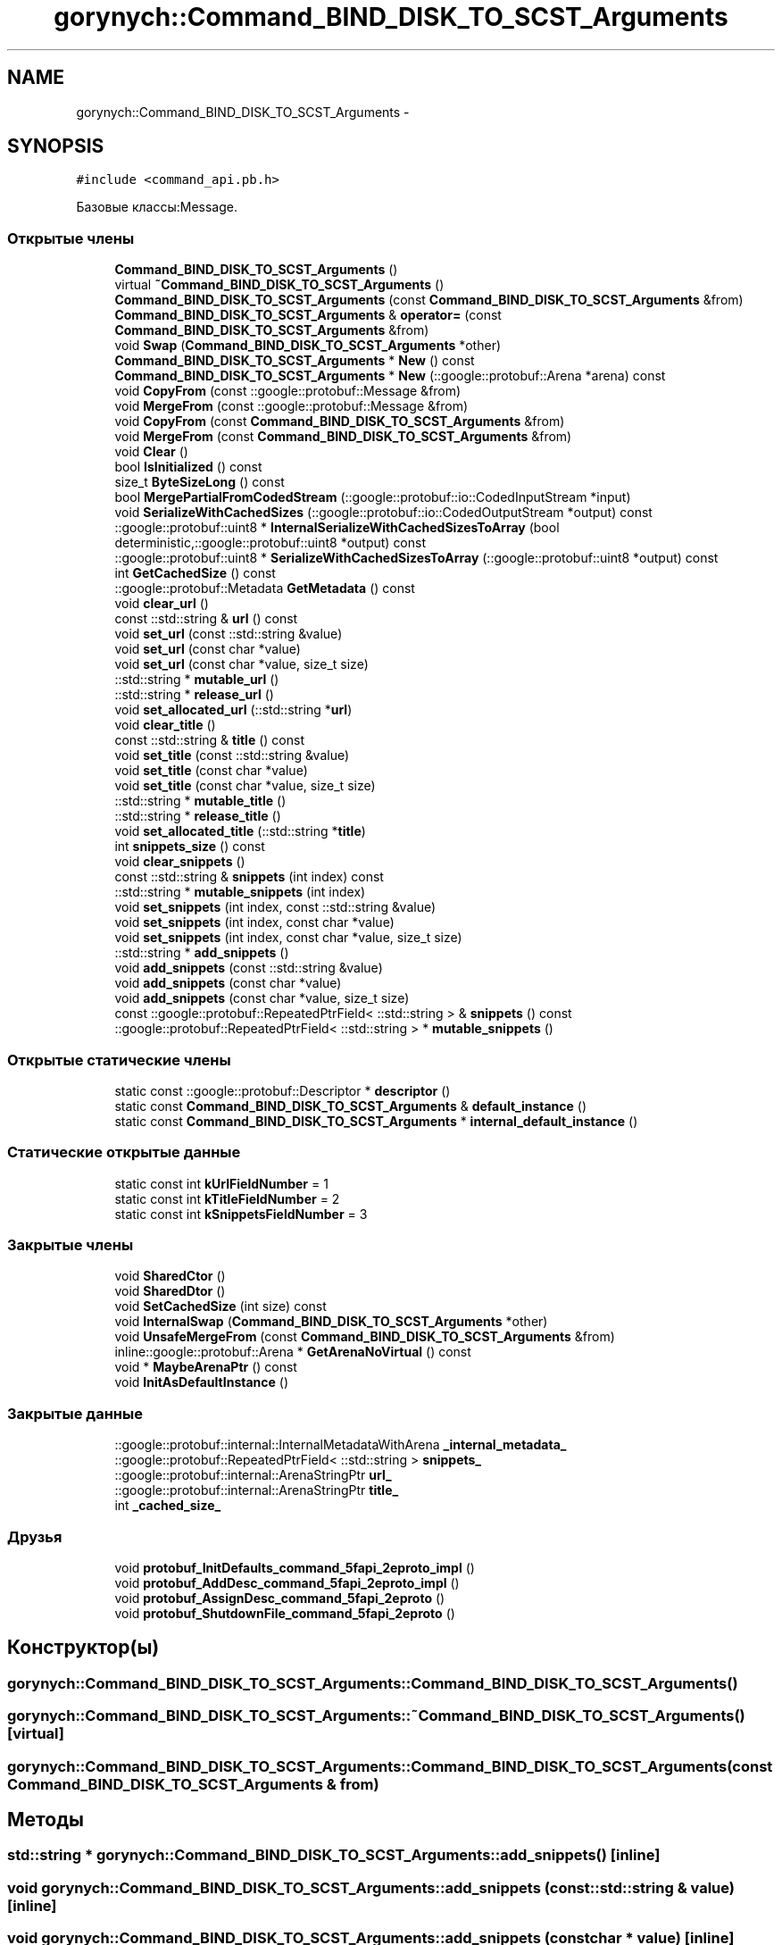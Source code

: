 .TH "gorynych::Command_BIND_DISK_TO_SCST_Arguments" 3 "Пн 21 Авг 2017" "Ceph_analyze" \" -*- nroff -*-
.ad l
.nh
.SH NAME
gorynych::Command_BIND_DISK_TO_SCST_Arguments \- 
.SH SYNOPSIS
.br
.PP
.PP
\fC#include <command_api\&.pb\&.h>\fP
.PP
Базовые классы:Message\&.
.SS "Открытые члены"

.in +1c
.ti -1c
.RI "\fBCommand_BIND_DISK_TO_SCST_Arguments\fP ()"
.br
.ti -1c
.RI "virtual \fB~Command_BIND_DISK_TO_SCST_Arguments\fP ()"
.br
.ti -1c
.RI "\fBCommand_BIND_DISK_TO_SCST_Arguments\fP (const \fBCommand_BIND_DISK_TO_SCST_Arguments\fP &from)"
.br
.ti -1c
.RI "\fBCommand_BIND_DISK_TO_SCST_Arguments\fP & \fBoperator=\fP (const \fBCommand_BIND_DISK_TO_SCST_Arguments\fP &from)"
.br
.ti -1c
.RI "void \fBSwap\fP (\fBCommand_BIND_DISK_TO_SCST_Arguments\fP *other)"
.br
.ti -1c
.RI "\fBCommand_BIND_DISK_TO_SCST_Arguments\fP * \fBNew\fP () const "
.br
.ti -1c
.RI "\fBCommand_BIND_DISK_TO_SCST_Arguments\fP * \fBNew\fP (::google::protobuf::Arena *arena) const "
.br
.ti -1c
.RI "void \fBCopyFrom\fP (const ::google::protobuf::Message &from)"
.br
.ti -1c
.RI "void \fBMergeFrom\fP (const ::google::protobuf::Message &from)"
.br
.ti -1c
.RI "void \fBCopyFrom\fP (const \fBCommand_BIND_DISK_TO_SCST_Arguments\fP &from)"
.br
.ti -1c
.RI "void \fBMergeFrom\fP (const \fBCommand_BIND_DISK_TO_SCST_Arguments\fP &from)"
.br
.ti -1c
.RI "void \fBClear\fP ()"
.br
.ti -1c
.RI "bool \fBIsInitialized\fP () const "
.br
.ti -1c
.RI "size_t \fBByteSizeLong\fP () const "
.br
.ti -1c
.RI "bool \fBMergePartialFromCodedStream\fP (::google::protobuf::io::CodedInputStream *input)"
.br
.ti -1c
.RI "void \fBSerializeWithCachedSizes\fP (::google::protobuf::io::CodedOutputStream *output) const "
.br
.ti -1c
.RI "::google::protobuf::uint8 * \fBInternalSerializeWithCachedSizesToArray\fP (bool deterministic,::google::protobuf::uint8 *output) const "
.br
.ti -1c
.RI "::google::protobuf::uint8 * \fBSerializeWithCachedSizesToArray\fP (::google::protobuf::uint8 *output) const "
.br
.ti -1c
.RI "int \fBGetCachedSize\fP () const "
.br
.ti -1c
.RI "::google::protobuf::Metadata \fBGetMetadata\fP () const "
.br
.ti -1c
.RI "void \fBclear_url\fP ()"
.br
.ti -1c
.RI "const ::std::string & \fBurl\fP () const "
.br
.ti -1c
.RI "void \fBset_url\fP (const ::std::string &value)"
.br
.ti -1c
.RI "void \fBset_url\fP (const char *value)"
.br
.ti -1c
.RI "void \fBset_url\fP (const char *value, size_t size)"
.br
.ti -1c
.RI "::std::string * \fBmutable_url\fP ()"
.br
.ti -1c
.RI "::std::string * \fBrelease_url\fP ()"
.br
.ti -1c
.RI "void \fBset_allocated_url\fP (::std::string *\fBurl\fP)"
.br
.ti -1c
.RI "void \fBclear_title\fP ()"
.br
.ti -1c
.RI "const ::std::string & \fBtitle\fP () const "
.br
.ti -1c
.RI "void \fBset_title\fP (const ::std::string &value)"
.br
.ti -1c
.RI "void \fBset_title\fP (const char *value)"
.br
.ti -1c
.RI "void \fBset_title\fP (const char *value, size_t size)"
.br
.ti -1c
.RI "::std::string * \fBmutable_title\fP ()"
.br
.ti -1c
.RI "::std::string * \fBrelease_title\fP ()"
.br
.ti -1c
.RI "void \fBset_allocated_title\fP (::std::string *\fBtitle\fP)"
.br
.ti -1c
.RI "int \fBsnippets_size\fP () const "
.br
.ti -1c
.RI "void \fBclear_snippets\fP ()"
.br
.ti -1c
.RI "const ::std::string & \fBsnippets\fP (int index) const "
.br
.ti -1c
.RI "::std::string * \fBmutable_snippets\fP (int index)"
.br
.ti -1c
.RI "void \fBset_snippets\fP (int index, const ::std::string &value)"
.br
.ti -1c
.RI "void \fBset_snippets\fP (int index, const char *value)"
.br
.ti -1c
.RI "void \fBset_snippets\fP (int index, const char *value, size_t size)"
.br
.ti -1c
.RI "::std::string * \fBadd_snippets\fP ()"
.br
.ti -1c
.RI "void \fBadd_snippets\fP (const ::std::string &value)"
.br
.ti -1c
.RI "void \fBadd_snippets\fP (const char *value)"
.br
.ti -1c
.RI "void \fBadd_snippets\fP (const char *value, size_t size)"
.br
.ti -1c
.RI "const ::google::protobuf::RepeatedPtrField< ::std::string > & \fBsnippets\fP () const "
.br
.ti -1c
.RI "::google::protobuf::RepeatedPtrField< ::std::string > * \fBmutable_snippets\fP ()"
.br
.in -1c
.SS "Открытые статические члены"

.in +1c
.ti -1c
.RI "static const ::google::protobuf::Descriptor * \fBdescriptor\fP ()"
.br
.ti -1c
.RI "static const \fBCommand_BIND_DISK_TO_SCST_Arguments\fP & \fBdefault_instance\fP ()"
.br
.ti -1c
.RI "static const \fBCommand_BIND_DISK_TO_SCST_Arguments\fP * \fBinternal_default_instance\fP ()"
.br
.in -1c
.SS "Статические открытые данные"

.in +1c
.ti -1c
.RI "static const int \fBkUrlFieldNumber\fP = 1"
.br
.ti -1c
.RI "static const int \fBkTitleFieldNumber\fP = 2"
.br
.ti -1c
.RI "static const int \fBkSnippetsFieldNumber\fP = 3"
.br
.in -1c
.SS "Закрытые члены"

.in +1c
.ti -1c
.RI "void \fBSharedCtor\fP ()"
.br
.ti -1c
.RI "void \fBSharedDtor\fP ()"
.br
.ti -1c
.RI "void \fBSetCachedSize\fP (int size) const "
.br
.ti -1c
.RI "void \fBInternalSwap\fP (\fBCommand_BIND_DISK_TO_SCST_Arguments\fP *other)"
.br
.ti -1c
.RI "void \fBUnsafeMergeFrom\fP (const \fBCommand_BIND_DISK_TO_SCST_Arguments\fP &from)"
.br
.ti -1c
.RI "inline::google::protobuf::Arena * \fBGetArenaNoVirtual\fP () const "
.br
.ti -1c
.RI "void * \fBMaybeArenaPtr\fP () const "
.br
.ti -1c
.RI "void \fBInitAsDefaultInstance\fP ()"
.br
.in -1c
.SS "Закрытые данные"

.in +1c
.ti -1c
.RI "::google::protobuf::internal::InternalMetadataWithArena \fB_internal_metadata_\fP"
.br
.ti -1c
.RI "::google::protobuf::RepeatedPtrField< ::std::string > \fBsnippets_\fP"
.br
.ti -1c
.RI "::google::protobuf::internal::ArenaStringPtr \fBurl_\fP"
.br
.ti -1c
.RI "::google::protobuf::internal::ArenaStringPtr \fBtitle_\fP"
.br
.ti -1c
.RI "int \fB_cached_size_\fP"
.br
.in -1c
.SS "Друзья"

.in +1c
.ti -1c
.RI "void \fBprotobuf_InitDefaults_command_5fapi_2eproto_impl\fP ()"
.br
.ti -1c
.RI "void \fBprotobuf_AddDesc_command_5fapi_2eproto_impl\fP ()"
.br
.ti -1c
.RI "void \fBprotobuf_AssignDesc_command_5fapi_2eproto\fP ()"
.br
.ti -1c
.RI "void \fBprotobuf_ShutdownFile_command_5fapi_2eproto\fP ()"
.br
.in -1c
.SH "Конструктор(ы)"
.PP 
.SS "gorynych::Command_BIND_DISK_TO_SCST_Arguments::Command_BIND_DISK_TO_SCST_Arguments ()"

.SS "gorynych::Command_BIND_DISK_TO_SCST_Arguments::~Command_BIND_DISK_TO_SCST_Arguments ()\fC [virtual]\fP"

.SS "gorynych::Command_BIND_DISK_TO_SCST_Arguments::Command_BIND_DISK_TO_SCST_Arguments (const \fBCommand_BIND_DISK_TO_SCST_Arguments\fP & from)"

.SH "Методы"
.PP 
.SS "std::string * gorynych::Command_BIND_DISK_TO_SCST_Arguments::add_snippets ()\fC [inline]\fP"

.SS "void gorynych::Command_BIND_DISK_TO_SCST_Arguments::add_snippets (const ::std::string & value)\fC [inline]\fP"

.SS "void gorynych::Command_BIND_DISK_TO_SCST_Arguments::add_snippets (const char * value)\fC [inline]\fP"

.SS "void gorynych::Command_BIND_DISK_TO_SCST_Arguments::add_snippets (const char * value, size_t size)\fC [inline]\fP"

.SS "size_t gorynych::Command_BIND_DISK_TO_SCST_Arguments::ByteSizeLong () const"

.SS "void gorynych::Command_BIND_DISK_TO_SCST_Arguments::Clear ()"

.SS "void gorynych::Command_BIND_DISK_TO_SCST_Arguments::clear_snippets ()\fC [inline]\fP"

.SS "void gorynych::Command_BIND_DISK_TO_SCST_Arguments::clear_title ()\fC [inline]\fP"

.SS "void gorynych::Command_BIND_DISK_TO_SCST_Arguments::clear_url ()\fC [inline]\fP"

.SS "void gorynych::Command_BIND_DISK_TO_SCST_Arguments::CopyFrom (const ::google::protobuf::Message & from)"

.SS "void gorynych::Command_BIND_DISK_TO_SCST_Arguments::CopyFrom (const \fBCommand_BIND_DISK_TO_SCST_Arguments\fP & from)"

.SS "const \fBCommand_BIND_DISK_TO_SCST_Arguments\fP & gorynych::Command_BIND_DISK_TO_SCST_Arguments::default_instance ()\fC [static]\fP"

.SS "const ::google::protobuf::Descriptor * gorynych::Command_BIND_DISK_TO_SCST_Arguments::descriptor ()\fC [static]\fP"

.SS "inline ::google::protobuf::Arena* gorynych::Command_BIND_DISK_TO_SCST_Arguments::GetArenaNoVirtual () const\fC [inline]\fP, \fC [private]\fP"

.SS "int gorynych::Command_BIND_DISK_TO_SCST_Arguments::GetCachedSize () const\fC [inline]\fP"

.SS "google::protobuf::Metadata gorynych::Command_BIND_DISK_TO_SCST_Arguments::GetMetadata () const"

.SS "void gorynych::Command_BIND_DISK_TO_SCST_Arguments::InitAsDefaultInstance ()\fC [private]\fP"

.SS "const \fBCommand_BIND_DISK_TO_SCST_Arguments\fP * gorynych::Command_BIND_DISK_TO_SCST_Arguments::internal_default_instance ()\fC [inline]\fP, \fC [static]\fP"

.SS "google::protobuf::uint8 * gorynych::Command_BIND_DISK_TO_SCST_Arguments::InternalSerializeWithCachedSizesToArray (bool deterministic, ::google::protobuf::uint8 * output) const"

.SS "void gorynych::Command_BIND_DISK_TO_SCST_Arguments::InternalSwap (\fBCommand_BIND_DISK_TO_SCST_Arguments\fP * other)\fC [private]\fP"

.SS "bool gorynych::Command_BIND_DISK_TO_SCST_Arguments::IsInitialized () const"

.SS "void* gorynych::Command_BIND_DISK_TO_SCST_Arguments::MaybeArenaPtr () const\fC [inline]\fP, \fC [private]\fP"

.SS "void gorynych::Command_BIND_DISK_TO_SCST_Arguments::MergeFrom (const ::google::protobuf::Message & from)"

.SS "void gorynych::Command_BIND_DISK_TO_SCST_Arguments::MergeFrom (const \fBCommand_BIND_DISK_TO_SCST_Arguments\fP & from)"

.SS "bool gorynych::Command_BIND_DISK_TO_SCST_Arguments::MergePartialFromCodedStream (::google::protobuf::io::CodedInputStream * input)"

.SS "std::string * gorynych::Command_BIND_DISK_TO_SCST_Arguments::mutable_snippets (int index)\fC [inline]\fP"

.SS "google::protobuf::RepeatedPtrField<::std::string > * gorynych::Command_BIND_DISK_TO_SCST_Arguments::mutable_snippets ()\fC [inline]\fP"

.SS "std::string * gorynych::Command_BIND_DISK_TO_SCST_Arguments::mutable_title ()\fC [inline]\fP"

.SS "std::string * gorynych::Command_BIND_DISK_TO_SCST_Arguments::mutable_url ()\fC [inline]\fP"

.SS "\fBCommand_BIND_DISK_TO_SCST_Arguments\fP* gorynych::Command_BIND_DISK_TO_SCST_Arguments::New () const\fC [inline]\fP"

.SS "\fBCommand_BIND_DISK_TO_SCST_Arguments\fP * gorynych::Command_BIND_DISK_TO_SCST_Arguments::New (::google::protobuf::Arena * arena) const"

.SS "\fBCommand_BIND_DISK_TO_SCST_Arguments\fP& gorynych::Command_BIND_DISK_TO_SCST_Arguments::operator= (const \fBCommand_BIND_DISK_TO_SCST_Arguments\fP & from)\fC [inline]\fP"

.SS "std::string * gorynych::Command_BIND_DISK_TO_SCST_Arguments::release_title ()\fC [inline]\fP"

.SS "std::string * gorynych::Command_BIND_DISK_TO_SCST_Arguments::release_url ()\fC [inline]\fP"

.SS "void gorynych::Command_BIND_DISK_TO_SCST_Arguments::SerializeWithCachedSizes (::google::protobuf::io::CodedOutputStream * output) const"

.SS "::google::protobuf::uint8* gorynych::Command_BIND_DISK_TO_SCST_Arguments::SerializeWithCachedSizesToArray (::google::protobuf::uint8 * output) const\fC [inline]\fP"

.SS "void gorynych::Command_BIND_DISK_TO_SCST_Arguments::set_allocated_title (::std::string * title)\fC [inline]\fP"

.SS "void gorynych::Command_BIND_DISK_TO_SCST_Arguments::set_allocated_url (::std::string * url)\fC [inline]\fP"

.SS "void gorynych::Command_BIND_DISK_TO_SCST_Arguments::set_snippets (int index, const ::std::string & value)\fC [inline]\fP"

.SS "void gorynych::Command_BIND_DISK_TO_SCST_Arguments::set_snippets (int index, const char * value)\fC [inline]\fP"

.SS "void gorynych::Command_BIND_DISK_TO_SCST_Arguments::set_snippets (int index, const char * value, size_t size)\fC [inline]\fP"

.SS "void gorynych::Command_BIND_DISK_TO_SCST_Arguments::set_title (const ::std::string & value)\fC [inline]\fP"

.SS "void gorynych::Command_BIND_DISK_TO_SCST_Arguments::set_title (const char * value)\fC [inline]\fP"

.SS "void gorynych::Command_BIND_DISK_TO_SCST_Arguments::set_title (const char * value, size_t size)\fC [inline]\fP"

.SS "void gorynych::Command_BIND_DISK_TO_SCST_Arguments::set_url (const ::std::string & value)\fC [inline]\fP"

.SS "void gorynych::Command_BIND_DISK_TO_SCST_Arguments::set_url (const char * value)\fC [inline]\fP"

.SS "void gorynych::Command_BIND_DISK_TO_SCST_Arguments::set_url (const char * value, size_t size)\fC [inline]\fP"

.SS "void gorynych::Command_BIND_DISK_TO_SCST_Arguments::SetCachedSize (int size) const\fC [private]\fP"

.SS "void gorynych::Command_BIND_DISK_TO_SCST_Arguments::SharedCtor ()\fC [private]\fP"

.SS "void gorynych::Command_BIND_DISK_TO_SCST_Arguments::SharedDtor ()\fC [private]\fP"

.SS "const ::std::string & gorynych::Command_BIND_DISK_TO_SCST_Arguments::snippets (int index) const\fC [inline]\fP"

.SS "const ::google::protobuf::RepeatedPtrField<::std::string > & gorynych::Command_BIND_DISK_TO_SCST_Arguments::snippets () const\fC [inline]\fP"

.SS "int gorynych::Command_BIND_DISK_TO_SCST_Arguments::snippets_size () const\fC [inline]\fP"

.SS "void gorynych::Command_BIND_DISK_TO_SCST_Arguments::Swap (\fBCommand_BIND_DISK_TO_SCST_Arguments\fP * other)"

.SS "const ::std::string & gorynych::Command_BIND_DISK_TO_SCST_Arguments::title () const\fC [inline]\fP"

.SS "void gorynych::Command_BIND_DISK_TO_SCST_Arguments::UnsafeMergeFrom (const \fBCommand_BIND_DISK_TO_SCST_Arguments\fP & from)\fC [private]\fP"

.SS "const ::std::string & gorynych::Command_BIND_DISK_TO_SCST_Arguments::url () const\fC [inline]\fP"

.SH "Документация по друзьям класса и функциям, относящимся к классу"
.PP 
.SS "void protobuf_AddDesc_command_5fapi_2eproto_impl ()\fC [friend]\fP"

.SS "void protobuf_AssignDesc_command_5fapi_2eproto ()\fC [friend]\fP"

.SS "void protobuf_InitDefaults_command_5fapi_2eproto_impl ()\fC [friend]\fP"

.SS "void protobuf_ShutdownFile_command_5fapi_2eproto ()\fC [friend]\fP"

.SH "Данные класса"
.PP 
.SS "int gorynych::Command_BIND_DISK_TO_SCST_Arguments::_cached_size_\fC [mutable]\fP, \fC [private]\fP"

.SS "::google::protobuf::internal::InternalMetadataWithArena gorynych::Command_BIND_DISK_TO_SCST_Arguments::_internal_metadata_\fC [private]\fP"

.SS "const int gorynych::Command_BIND_DISK_TO_SCST_Arguments::kSnippetsFieldNumber = 3\fC [static]\fP"

.SS "const int gorynych::Command_BIND_DISK_TO_SCST_Arguments::kTitleFieldNumber = 2\fC [static]\fP"

.SS "const int gorynych::Command_BIND_DISK_TO_SCST_Arguments::kUrlFieldNumber = 1\fC [static]\fP"

.SS "::google::protobuf::RepeatedPtrField< ::std::string> gorynych::Command_BIND_DISK_TO_SCST_Arguments::snippets_\fC [private]\fP"

.SS "::google::protobuf::internal::ArenaStringPtr gorynych::Command_BIND_DISK_TO_SCST_Arguments::title_\fC [private]\fP"

.SS "::google::protobuf::internal::ArenaStringPtr gorynych::Command_BIND_DISK_TO_SCST_Arguments::url_\fC [private]\fP"


.SH "Автор"
.PP 
Автоматически создано Doxygen для Ceph_analyze из исходного текста\&.
